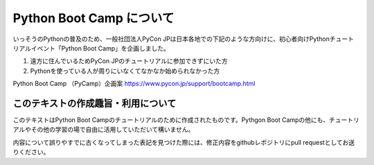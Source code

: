 ===========================
  Python Boot Camp について
===========================

いっそうのPythonの普及のため、一般社団法人PyCon JPは日本各地での下記のような方向けに、初心者向けPythonチュートリアルイベント「Python Boot Camp」を企画しました。

1. 遠方に住んでいるためPyCon JPのチュートリアルに参加できずにいた方
2. Pythonを使っている人が周りにいなくてなかなか始められなかった方

Python Boot Camp （PyCamp）企画案
https://www.pycon.jp/support/bootcamp.html


このテキストの作成趣旨・利用について
====================================

このテキストはPython Boot Campのチュートリアルのために作成されたものです。Pythgon Boot Campの他にも、チュートリアルやその他の学習の場で自由に活用していただいて構いません。

内容について誤りやすでに古くなってしまった表記を見つけた際には、修正内容をgithubレポジトリにpull requestとしてお送りください。
